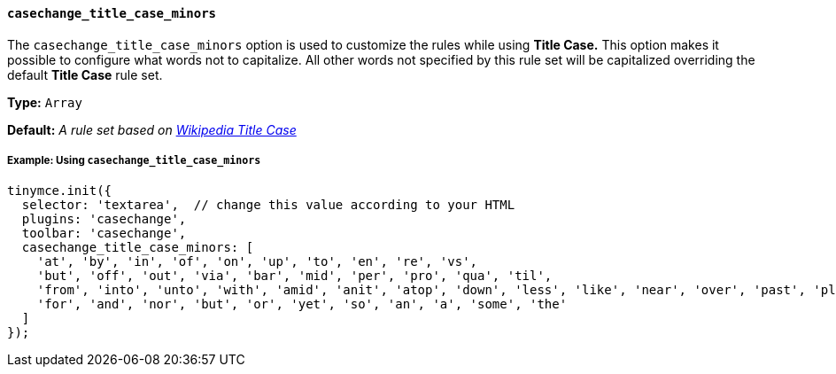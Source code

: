 ==== `casechange_title_case_minors`

The `casechange_title_case_minors` option is used to customize the rules while using *Title Case.* This option makes it possible to configure what words not to capitalize. All other words not specified by this rule set will be capitalized overriding the default *Title Case* rule set.

*Type:* `Array`

*Default:* _A rule set based on https://titlecaseconverter.com/rules/#WP[Wikipedia Title Case]_

===== Example: Using `casechange_title_case_minors`

[source, js]
----
tinymce.init({
  selector: 'textarea',  // change this value according to your HTML
  plugins: 'casechange',
  toolbar: 'casechange',
  casechange_title_case_minors: [
    'at', 'by', 'in', 'of', 'on', 'up', 'to', 'en', 're', 'vs',
    'but', 'off', 'out', 'via', 'bar', 'mid', 'per', 'pro', 'qua', 'til',
    'from', 'into', 'unto', 'with', 'amid', 'anit', 'atop', 'down', 'less', 'like', 'near', 'over', 'past', 'plus', 'sans', 'save', 'than', 'thru', 'till', 'upon',
    'for', 'and', 'nor', 'but', 'or', 'yet', 'so', 'an', 'a', 'some', 'the'
  ]
});
----
